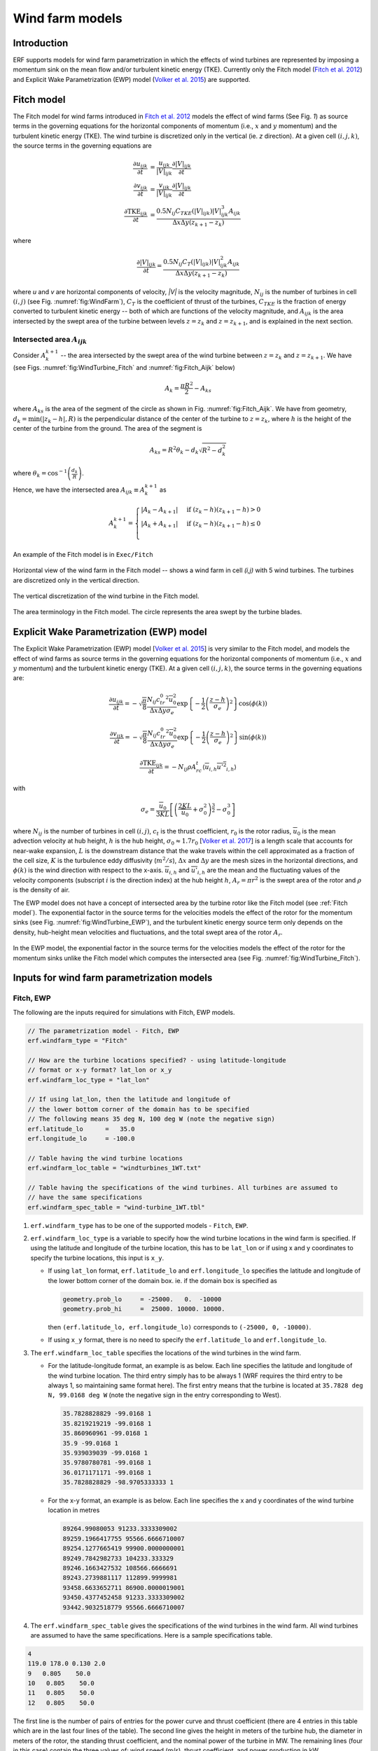 Wind farm models
==================

Introduction
-------------

ERF supports models for wind farm parametrization in which the effects of wind turbines are represented by imposing a momentum sink on the mean flow and/or turbulent kinetic energy (TKE). Currently only the Fitch model (`Fitch et al. 2012`_) and Explicit Wake Parametrization (EWP) model (`Volker et al. 2015`_) are supported.

.. _Fitch model:

Fitch model
------------

The Fitch model for wind farms introduced in `Fitch et al. 2012`_  models the effect of wind farms (See Fig. `1`) as source terms in the governing equations for the horizontal components of momentum (i.e., :math:`x` and :math:`y` momentum) and the turbulent kinetic energy (TKE). The wind turbine is discretized only in the vertical (ie. `z` direction). At a given cell :math:`(i,j,k)`, the source terms in the governing equations are

.. _`Fitch et al. 2012`: https://journals.ametsoc.org/view/journals/mwre/140/9/mwr-d-11-00352.1.xml

.. math::

    \frac{\partial u_{ijk}}{\partial t} &= \frac{u_{ijk}}{|V|_{ijk}}\frac{\partial |V|_{ijk}}{\partial t} \\
    \frac{\partial v_{ijk}}{\partial t} &= \frac{v_{ijk}}{|V|_{ijk}}\frac{\partial |V|_{ijk}}{\partial t} \\
    \frac{\partial \text{TKE}_{ijk}}{\partial t} &=  \frac{0.5N_{ij}C_{TKE}(|V|_{ijk})|V|_{ijk}^3A_{ijk}}{\Delta x \Delta y (z_{k+1}-z_k)}

where

.. math::

    \frac{\partial |V|_{ijk}}{\partial t} = \frac{0.5N_{ij}C_T(|V|_{ijk})|V|_{ijk}^2A_{ijk}}{\Delta x \Delta y (z_{k+1}-z_k)}

where `u` and `v` are horizontal components of velocity, `|V|` is the velocity magnitude, :math:`N_{ij}` is the number of turbines in cell :math:`(i,j)` (see Fig. :numref:`fig:WindFarm`), :math:`C_T` is the coefficient of thrust of the turbines, :math:`C_{TKE}` is the fraction of energy converted to turbulent kinetic energy -- both of which are functions of the velocity magnitude, and :math:`A_{ijk}` is the area intersected by the swept area of the turbine between levels :math:`z=z_k` and :math:`z= z_{k+1}`, and is explained in the next section.


Intersected area :math:`A_{ijk}`
~~~~~~~~~~~~~~~~~~~~~~~~~~~~~~~~~~

Consider :math:`A_k^{k+1}` -- the area intersected by the swept area of the wind turbine between :math:`z=z_k` and :math:`z = z_{k+1}`. We have (see Figs. :numref:`fig:WindTurbine_Fitch` and :numref:`fig:Fitch_Aijk` below)

.. math::

    A_k = \frac{\pi R^2}{2} - A_{ks}

where :math:`A_{ks}` is the area of the segment of the circle as shown in Fig. :numref:`fig:Fitch_Aijk`. We have from geometry, :math:`d_k = \min(|z_k - h|,R)` is the perpendicular distance of the center of the turbine to :math:`z = z_k`, where :math:`h` is the height of the center of the turbine from the ground. The area of the segment is

.. math::

    A_{ks} = R^2\theta_k - d_k\sqrt{R^2 - d_k^2}

where :math:`\theta_k = \cos^{-1}\left(\frac{d_k}{R}\right)`.

Hence, we have the intersected area :math:`A_{ijk}\equiv A_k^{k+1}` as

.. math::

    A_k^{k+1} =
    \begin{cases}
        |A_k - A_{k+1}| & \text{if } (z_k - h)(z_{k+1}-h) > 0 \\
        |A_k + A_{k+1}| & \text{if } (z_k - h)(z_{k+1}-h) \le 0 \\
    \end{cases}

An example of the Fitch model is in ``Exec/Fitch``

.. _fig:WindFarm:

.. figure:: ../figures/WindFarm_Fitch.png
   :width: 300
   :align: center

   Horizontal view of the wind farm in the Fitch model -- shows a wind farm in cell `(i,j)` with 5 wind turbines. The turbines are discretized only in the vertical direction.

.. _fig:WindTurbine_Fitch:

.. figure:: ../figures/WindTurbine_Fitch.png
   :width: 400
   :align: center

   The vertical discretization of the wind turbine in the Fitch model.

.. _fig:Fitch_Aijk:

.. figure:: ../figures/FitchModel_A_ijk.png
   :width: 400
   :align: center

   The area terminology in the Fitch model. The circle represents the area swept by the turbine blades.


.. _explicit-wake-parametrization-ewp-model:

Explicit Wake Parametrization (EWP) model
-----------------------------------------

The Explicit Wake Parametrization (EWP) model [`Volker et al. 2015`_] is very similar to the Fitch model, and models the effect of wind farms as source terms in the governing equations for the horizontal components of momentum (i.e., :math:`x` and :math:`y` momentum) and the turbulent kinetic energy (TKE). At a given cell :math:`(i,j,k)`, the source terms in the governing equations are:

.. math::
    \frac{\partial u_{ijk}}{\partial t} = -\sqrt{\frac{\pi}{8}}\frac{N_{ij}c_tr_0^2\overline{u}_0^2}{\Delta x \Delta y \sigma_e}
    \exp\left\{-\frac{1}{2}\left(\frac{z-h}{\sigma_e}\right)^2\right\}\cos(\phi(k))

.. math::
    \frac{\partial v_{ijk}}{\partial t} = -\sqrt{\frac{\pi}{8}}\frac{N_{ij}c_tr_0^2\overline{u}_0^2}{\Delta x \Delta y \sigma_e}
    \exp\left\{-\frac{1}{2}\left(\frac{z-h}{\sigma_e}\right)^2\right\}\sin(\phi(k))

.. math::
    \frac{\partial \text{TKE}_{ijk}}{\partial t} = -N_{ij}\rho A_rc_t\langle \overline{u}_{i,h}\overline{u'^2}_{i,h}\rangle

with

.. math::
    \sigma_e = \frac{\overline{u}_0}{3KL}\left[\left(\frac{2KL}{\overline{u}_0} + \sigma_0^2\right)^{\frac{3}{2}} - \sigma_0^3\right]

where :math:`N_{ij}` is the number of turbines in cell :math:`(i,j)`, :math:`c_t` is the thrust coefficient, :math:`r_0` is the rotor radius, :math:`\overline{u}_0` is the mean advection velocity at hub height, :math:`h` is the hub height, :math:`\sigma_0 \approx 1.7 r_0` [`Volker et al. 2017`_] is a length scale that accounts for near-wake expansion, :math:`L` is the downstream distance that the wake travels within the cell approximated as a fraction of the cell size, :math:`K` is the turbulence eddy diffusivity (:math:`m^2/s`), :math:`\Delta x` and :math:`\Delta y` are the mesh sizes in the horizontal directions, and :math:`\phi(k)` is the wind direction with respect to the x-axis. :math:`\overline{u}_{i,h}` and :math:`\overline{u'}_{i,h}` are the mean and the fluctuating values of the velocity components (subscript :math:`i` is the direction index) at the hub height :math:`h`, :math:`A_r = \pi r^2` is the swept area of the rotor and :math:`\rho` is the density of air.

The EWP model does not have a concept of intersected area by the turbine rotor like the Fitch model (see :ref:`Fitch model`). The exponential factor in the source terms for the velocities models the effect of the rotor for the momentum sinks (see Fig. :numref:`fig:WindTurbine_EWP`), and the turbulent kinetic energy source term only depends on the density, hub-height mean velocities and fluctuations, and the total swept area of the rotor :math:`A_r`.

.. _fig:WindTurbine_EWP:

.. figure:: ../figures/WindTurbine_EWP.png
   :width: 400
   :align: center

   In the EWP model, the exponential factor in the source terms for the velocities models the effect of the rotor for the momentum sinks unlike the Fitch model which computes the
   intersected area (see Fig. :numref:`fig:WindTurbine_Fitch`).

.. _`Volker et al. 2015`: https://gmd.copernicus.org/articles/8/3715/2015/
.. _`Volker et al. 2017`: https://iopscience.iop.org/article/10.1088/1748-9326/aa5d86/pdf

.. _Inputs:

Inputs for wind farm parametrization models
------------------------------------------------------------

Fitch, EWP
~~~~~~~~~~~

The following are the inputs required for simulations with Fitch, EWP models.

.. code-block:: cpp

    // The parametrization model - Fitch, EWP
    erf.windfarm_type = "Fitch"

    // How are the turbine locations specified? - using latitude-longitude
    // format or x-y format? lat_lon or x_y
    erf.windfarm_loc_type = "lat_lon"

    // If using lat_lon, then the latitude and longitude of
    // the lower bottom corner of the domain has to be specified
    // The following means 35 deg N, 100 deg W (note the negative sign)
    erf.latitude_lo      =   35.0
    erf.longitude_lo     = -100.0

    // Table having the wind turbine locations
    erf.windfarm_loc_table = "windturbines_1WT.txt"

    // Table having the specifications of the wind turbines. All turbines are assumed to
    // have the same specifications
    erf.windfarm_spec_table = "wind-turbine_1WT.tbl"

1. ``erf.windfarm_type`` has to be one of the supported models - ``Fitch``, ``EWP``.
2. ``erf.windfarm_loc_type`` is a variable to specify how the wind turbine locations in the wind farm is specified. If using the latitude and longitude of the turbine location, this has to be ``lat_lon`` or if using x and y coordinates to specify the turbine locations, this input is ``x_y``.

   - If using ``lat_lon`` format, ``erf.latitude_lo`` and ``erf.longitude_lo`` specifies the latitude and longitude of the lower bottom corner of the domain box.  ie. if the domain box is specified as

     .. code-block:: cpp

        geometry.prob_lo     = -25000.   0.  -10000
        geometry.prob_hi     =  25000. 10000. 10000.

     then ``(erf.latitude_lo, erf.longitude_lo)`` corresponds to ``(-25000, 0, -10000)``.

   - If using ``x_y`` format, there is no need to specify the ``erf.latitude_lo`` and ``erf.longitude_lo``.

3. The ``erf.windfarm_loc_table`` specifies the locations of the wind turbines in the wind farm.

   - For the latitude-longitude format, an example is as below. Each line specifies the latitude and longitude of the wind turbine location. The third entry simply has to be always 1 (WRF requires the third entry to be always 1, so maintaining same format here). The first entry means that the turbine is located at ``35.7828 deg N, 99.0168 deg W`` (note the negative sign in the entry corresponding to West).

     .. code-block:: cpp

        35.7828828829 -99.0168 1
        35.8219219219 -99.0168 1
        35.860960961 -99.0168 1
        35.9 -99.0168 1
        35.939039039 -99.0168 1
        35.9780780781 -99.0168 1
        36.0171171171 -99.0168 1
        35.7828828829 -98.9705333333 1

   - For the x-y format, an example is as below. Each line specifies the x and y coordinates of the wind turbine location in metres

     .. code-block:: cpp

        89264.99080053 91233.3333309002
        89259.1966417755 95566.6666710007
        89254.1277665419 99900.0000000001
        89249.7842982733 104233.333329
        89246.1663427532 108566.6666691
        89243.2739881117 112899.9999981
        93458.6633652711 86900.0000019001
        93450.4377452458 91233.3333309002
        93442.9032518779 95566.6666710007

4. The ``erf.windfarm_spec_table`` gives the specifications of the wind turbines in the wind farm. All wind turbines are assumed to have the same specifications. Here is a sample specifications table.

.. code-block:: cpp

    4
    119.0 178.0 0.130 2.0
    9   0.805    50.0
    10   0.805    50.0
    11   0.805    50.0
    12   0.805    50.0

The first line is the number of pairs of entries for the power curve and thrust coefficient (there are 4 entries in this table which are in the last four lines of the table).
The second line gives the height in meters of the turbine hub, the diameter in
meters of the rotor, the standing thrust coefficient, and the nominal power of the turbine in MW.
The remaining lines (four in this case) contain the three values of: wind speed (m/s), thrust coefficient, and power production in kW.
